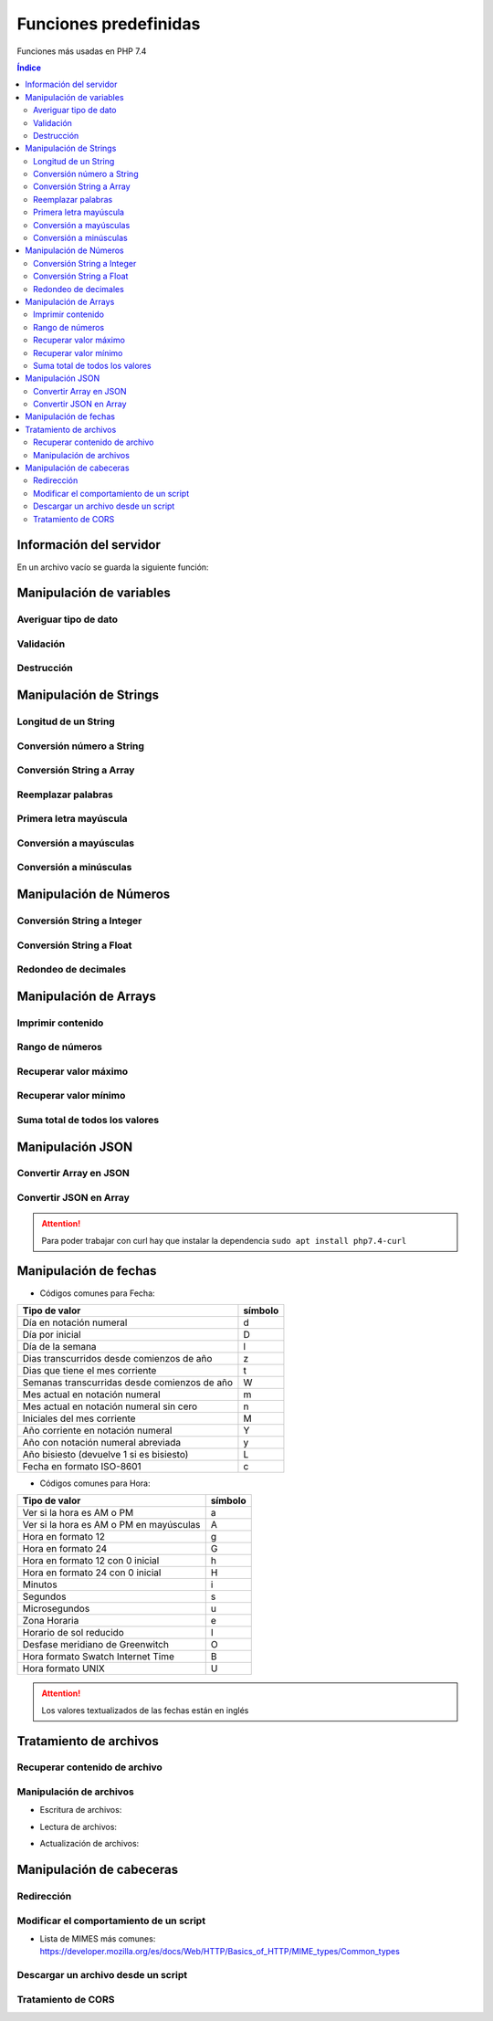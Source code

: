 Funciones predefinidas
======================

.. image:: /logos/logo-php.png
    :scale: 15%
    :alt: Logo PHP
    :align: center

.. |date| date:: 
.. |time| date:: %H:%M
 

Funciones más usadas en PHP 7.4

.. contents:: Índice

Información del servidor 
########################

En un archivo vacío se guarda la siguiente función:

.. code-block:: php
    :linenos:

    <?php 
        phpinfo();
    ?>

Manipulación de variables
#########################

Averiguar tipo de dato
**********************

.. code-block:: php
    :linenos:

    <?php
        $cadena = "Soy una cadena de texto";

        echo gettype($cadena);
    ?>

Validación
**********

.. code-block:: php
    :linenos:

    <?php
        // variable definida:
        $gatos = "";

        // guarda el valor 1 (true) si ha sido definida la variable:
        $definida = isset($gatos);
        echo $definida;

        echo "<br>";

        // uso como validador:
        $comprobar = isset($gatos) ? "Existen gatos en el código" : "No existen gatos en el código";
        echo $comprobar;
    ?>

Destrucción
***********

.. code-block:: php
    :linenos:

    <?php
        $gatos = "";

        // destruir la variable gatos:
        unset($gatos);

        $comprobar = isset($gatos) ? "Existen gatos en el código" : "No existen gatos en el código";
        echo $comprobar;
    ?>

Manipulación de Strings
#######################

Longitud de un String 
*********************

.. code-block:: php
    :linenos:

    <?php
        $consola = "Nintendo DS";
        echo strlen($consola);
    ?>

Conversión número a String 
**************************

.. code-block:: php
    :linenos:

    <?php
        $lanzamiento = 2005;
        $fechaLanzamiento = "Lanzamiento en " . (String)$lanzamiento;
        echo $fechaLanzamiento
    ?>

Conversión String a Array
*************************

.. code-block:: php
    :linenos:

    <?php
        $string_consolas = "Nintendo DS, Nintendo 64, Super Nintendo";
        $array_consolas = explode(", ", $string_consolas);
        var_dump($array_consolas);
    ?>

Reemplazar palabras
*******************

.. code-block:: php
    :linenos:

    <?php
        $descripcion = "La Nintendo Mega Drive es la mejor consola de Nintendo hasta la fecha";
        echo str_replace("Nintendo", "Sega", $descripcion);
    ?>

Primera letra mayúscula
***********************

.. code-block:: php
    :linenos:

    <?php
        $descripcion = "La Nintendo Mega Drive es la mejor consola de Nintendo hasta la fecha";
        
        // Primera palabra con letra mayúscula:
        echo ucfirst($descripcion);
        echo "<br>";

        // todas las palabras con letra mayúscula:
        echo ucwords($descripcion);
    ?>

Conversión a mayúsculas
***********************

.. code-block:: php
    :linenos:

    <?php
        $descripcion = strtoupper("La Nintendo Mega Drive es la mejor consola de Nintendo hasta la fecha");
        echo $descripcion;
    ?>

Conversión a minúsculas
***********************

.. code-block:: php
    :linenos:

    <?php
        $descripcion = "La Nintendo Mega Drive es la mejor consola de Nintendo hasta la fecha";
        echo strtolower($descripcion);
    ?>

Manipulación de Números
#######################

Conversión String a Integer
***************************

.. code-block:: php
    :linenos:

    <?php
        $numeroCadena = "173";
        $suma = (int)$numeroCadena + 50;
        echo "el resultado es: " . $suma;
    ?>

Conversión String a Float
*************************

.. code-block:: php
    :linenos:

    <?php
        $numeroCadena = "17.27";
        $suma = (float)$numeroCadena + 50;
        echo "el resultado es: " . $suma;
    ?>

Redondeo de decimales
*********************

.. code-block:: php
    :linenos:

    <?php
        $numeroDecimal = 23.783728;

        // Redondeo a entero:
        echo round($numeroDecimal);

        echo "<br>";

        // Redondeo a decimal:
        echo round($numeroDecimal, 4); // segundo parámetro define cantidad de dígitos a devolver
    ?>

Manipulación de Arrays
######################

Imprimir contenido
******************

.. code-block:: php
    :linenos:

    <?php
        $fabricantes = ["Nintendo", "Sega", "Sony", "Microsoft"];

        // Imprimir contenido de una variable y el formato:
        var_dump($fabricantes);

        // Imprimir con un formato más legible:
        echo "<pre>";
        print_r($fabricantes);
        echo "</pre>";
    ?>

Rango de números
****************

.. code-block:: php
    :linenos:

    <?php
        // guardar un rango de números:
        $rango = range(0, 20);
        var_dump($rango);

        // uso en bucles:
        foreach(range(0, 10) as $numero){
            echo $numero . "<br />";
        }
    ?>

Recuperar valor máximo
**********************

.. code-block:: php
    :linenos:

    <?php
        $fechas = [1932, 1930, 1959, 1092, 1209];

        echo "El año mas reciente es: " . max($fechas);
    ?>

Recuperar valor mínimo
**********************

.. code-block:: php
    :linenos:

    <?php
        $fechas = [1932, 1930, 1959, 1092, 1209];

        echo "El año mas antiguo es: " . min($fechas);
    ?>

Suma total de todos los valores
*******************************

.. code-block:: php
    :linenos:

    <?php
        $carro = [20.85, 10.40, 19.94, 12, 9];

        echo "El total de la compra es: " . array_sum($carro) . "€";
    ?>

Manipulación JSON
#################

Convertir Array en JSON 
***********************

.. code-block:: php
    :linenos:

    <?php 
        // Array a convertir:
        $videoconsolas = array(
            "megadrive" => [
                "lanzamiento" => 1988,
                "fabricante" => "Sega"
            ],
            "snes" => [
                "lanzamiento" => 1990,
                "fabricante" => "Nintendo"
            ],
            "playstation" => [
                "lanzamiento" => 1994,
                "fabricante" => "Sony"
            ]  
        );

        // Imprmir array codificado en formato JSON:
        echo json_encode($videoconsolas);
    ?>

Convertir JSON en Array 
***********************

.. code-block:: php
    :linenos:

    <?php 
        // Se realiza una llamada con CURL:
        $curl = curl_init("http://api.plos.org/search?q=title:DNA");
        // La siguiente función prepara el formato de almacenamiento en String:
        curl_setopt($curl, CURLOPT_RETURNTRANSFER, true);
        // Se ejecuta la operación y se guarda en una variable::
        $response = curl_exec($curl);
        // Pasamos a la codificación en JSON:
        $data = json_decode($response);
        // Validar la salida desde metadatos:
        $info = curl_getinfo($curl);



        // Se ejecuta la respuesta si el resultado es correcto:
        if($info['http_code'] == 200 ){
            // ver el contenido de la variable:
            echo "<pre>";
            print_r($data);
            echo "</pre>";
        }else{
            echo "Error", curl_error($curl);
        }

    ?>

.. attention::
    Para poder trabajar con curl hay que instalar la dependencia ``sudo apt install php7.4-curl``

Manipulación de fechas 
######################

.. code-block:: php
    :linenos:

    <?php
        // devolver un valor:
        echo "Hoy es día " . date('d') . " de " . date('m') . " de " . date('Y');

        echo "<br>";
        // devolver fecha formateada:
        echo "Son las: " . date('H:m');
    ?>

* Códigos comunes para Fecha: 

+----------------------------------------------+---------+
| Tipo de valor                                | símbolo |
+==============================================+=========+
| Día en notación numeral                      | d       |
+----------------------------------------------+---------+
| Día por inicial                              | D       | 
+----------------------------------------------+---------+
| Día de la semana                             | l       |
+----------------------------------------------+---------+
| Dias transcurridos desde comienzos de año    | z       |
+----------------------------------------------+---------+
| Dias que tiene el mes corriente              | t       |
+----------------------------------------------+---------+
| Semanas transcurridas desde comienzos de año | W       |
+----------------------------------------------+---------+
| Mes actual en notación numeral               | m       |
+----------------------------------------------+---------+
| Mes actual en notación numeral sin cero      | n       |
+----------------------------------------------+---------+
| Iniciales del mes corriente                  | M       |
+----------------------------------------------+---------+
| Año corriente en notación numeral            | Y       |
+----------------------------------------------+---------+
| Año con notación numeral abreviada           | y       |
+----------------------------------------------+---------+
| Año bisiesto (devuelve 1 si es bisiesto)     | L       |
+----------------------------------------------+---------+
| Fecha en formato ISO-8601                    | c       |
+----------------------------------------------+---------+

* Códigos comunes para Hora:

+----------------------------------------------+---------+
| Tipo de valor                                | símbolo |
+==============================================+=========+
| Ver si la hora es AM o PM                    | a       |
+----------------------------------------------+---------+
| Ver si la hora es AM o PM en mayúsculas      | A       | 
+----------------------------------------------+---------+
| Hora en formato 12                           | g       |
+----------------------------------------------+---------+
| Hora en formato 24                           | G       |
+----------------------------------------------+---------+
| Hora en formato 12 con 0 inicial             | h       |
+----------------------------------------------+---------+
| Hora en formato 24 con 0 inicial             | H       |
+----------------------------------------------+---------+
| Minutos                                      | i       |
+----------------------------------------------+---------+
| Segundos                                     | s       |
+----------------------------------------------+---------+
| Microsegundos                                | u       |
+----------------------------------------------+---------+
| Zona Horaria                                 | e       |
+----------------------------------------------+---------+
| Horario de sol reducido                      | I       |
+----------------------------------------------+---------+
| Desfase meridiano de Greenwitch              | O       |
+----------------------------------------------+---------+
| Hora formato Swatch Internet Time            | B       |
+----------------------------------------------+---------+
| Hora formato UNIX                            | U       |
+----------------------------------------------+---------+


.. attention::
    Los valores textualizados de las fechas están en inglés

Tratamiento de archivos
#######################

Recuperar contenido de archivo 
******************************

.. code-block:: php
    :linenos:

    <?php
        $foto = file_get_contents('foto.jpg');
        echo $foto;
    ?>

Manipulación de archivos
************************

* Escritura de archivos:

.. code-block:: php
    :linenos:

    <?php
        $ip = $_SERVER['REMOTE_ADDR'];
        $navegador = $_SERVER['HTTP_USER_AGENT'];
        $contenido = date('U') . " - Fecha: " . date('Y/m/d - H:i:s') . " - Navegador: " . $navegador . " - IP: " . $ip ."\n";

        // establecemos el nombre de archivo que vamos a editar:
        $archivoLogs = 'logs.dat';
        // abrimos con permisos de creación extras:
        $manejador = fopen($archivoLogs, 'w+');
        // escribimos los cambios:
        fwrite($manejador,$contenido);
    ?>

* Lectura de archivos:

.. code-block:: php
    :linenos:

    <?php
        $archivoLogs = 'logs.dat';
        // abrimos el archivo con permisos de lectura:
        $manejador = fopen($archivoLogs, 'r');

        // establecemos la condición con fgetcsv() de manera que los dividirá:
        while($datos = fgetcsv($manejador,1000000, "-")){
            echo "<pre>";
            print_r($datos);
            echo "</pre>";
        }
        fclose($manejador);
    ?>

* Actualización de archivos:

.. code-block:: php
    :linenos:

    <?php
        $ip = $_SERVER['REMOTE_ADDR'];
        $navegador = $_SERVER['HTTP_USER_AGENT'];
        $contenido = date('U') . " - Fecha: " . date('Y/m/d - H:i:s') . " - Navegador: " . $navegador . " - IP: " . $ip ."\n";

        // establecemos el nombre de archivo que vamos a editar:
        $archivoLogs = 'logs.dat';
        // abrimos con permisos de actualizacion extras:
        $manejador = fopen($archivoLogs, 'a+');
        // escribimos los cambios:
        fwrite($manejador,$contenido);
    ?>

Manipulación de cabeceras
#########################

Redirección
***********

.. code-block:: php
    :linenos:

    <?php
        header('Location: https://www.prueba.com');
    ?>

Modificar el comportamiento de un script
****************************************

.. code-block:: php
    :linenos:

    <?php 
        // indica al navegador que el script php es una imagen.
        header('Content-type: image/jpg');

        $foto = file_get_contents('foto.jpg');
        echo $foto;
    ?>

* Lista de MIMES más comunes: https://developer.mozilla.org/es/docs/Web/HTTP/Basics_of_HTTP/MIME_types/Common_types

Descargar un archivo desde un script
************************************

.. code-block:: php
    :linenos:

    <?php 
        header('Content-type: image/jpg');
        // se define la disposición y el nombre que tendrá al ser descargado:
        header('Content-disposition: attachment; filename="descarga.jpg"');

        $foto = file_get_contents('foto.jpg');
    ?>

Tratamiento de CORS
*******************

.. code-block:: php
    :linenos:

    <?php 
        // Origen: *: todos | www.codigo.com: una url | null: bloquea cualquier origen excepto el mismo servidor:
        header('Access-Control-Allow-Origin: *');
        // Cabeceras permitidas separadas por comas:
        header("Access-Control-Allow-Headers: X-API-KEY, Origin, X-Requested-With, Content-Type, Accept, Access-Control-Request-Method");
        // Métodos permitidos separados por comas:
        header("Access-Control-Allow-Methods: GET, POST, OPTIONS, PUT, DELETE");

        echo "<h1>Sitio de prueba</h1>";
    ?>
 


 